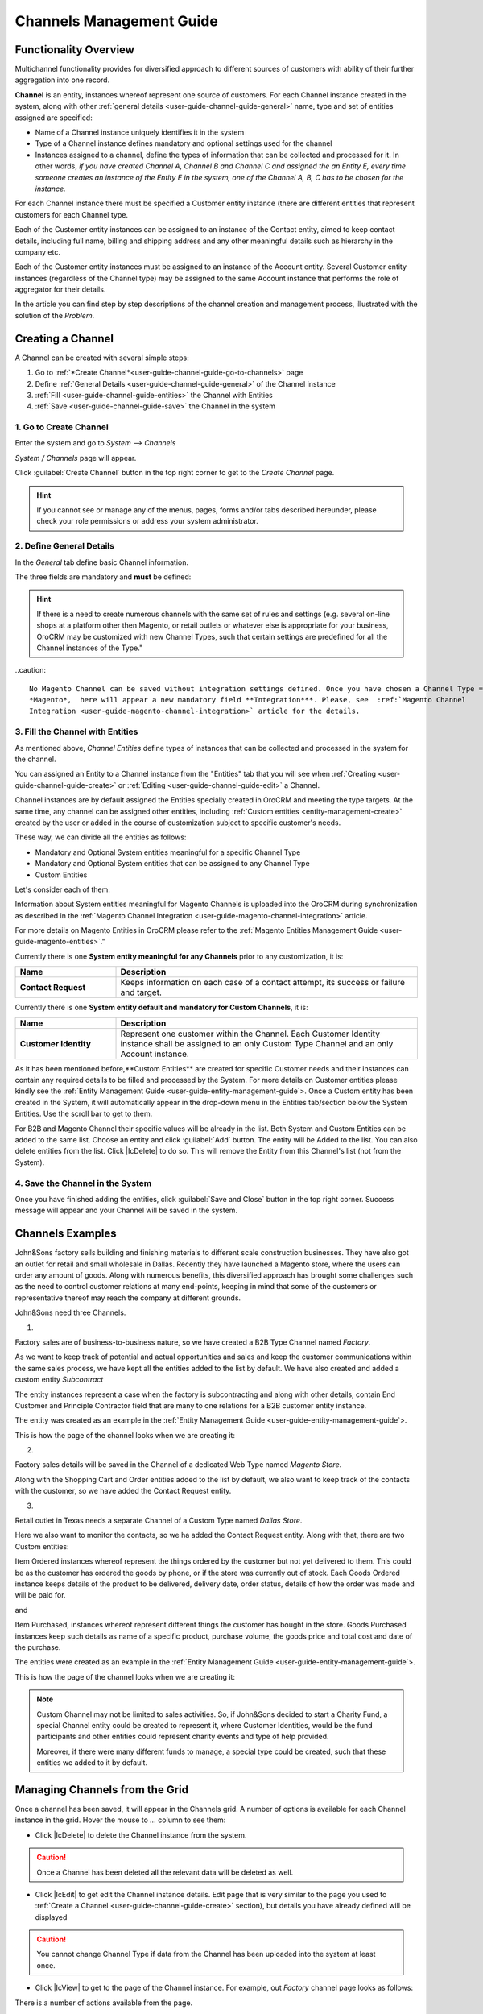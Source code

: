
.. _user-guide-channel-guide

Channels Management Guide
=========================

Functionality Overview
----------------------

Multichannel functionality provides for diversified approach to different sources of customers with ability of their
further aggregation into one record.

**Channel** is an entity, instances whereof represent one source of customers. For each Channel instance created in the
system, along with other :ref:`general details <user-guide-channel-guide-general>` name, type and set of entities 
assigned are specified:

- Name of a Channel instance uniquely identifies it in the system

- Type of a Channel instance defines mandatory and optional settings used for the channel

- Instances assigned to a channel, define the types of information that can be collected and processed for it. 
  In other   words, *if you have created Channel A, Channel B and Channel C and assigned the an Entity E, every 
  time someone creates an instance of the Entity E in the system, one of the Channel A, B, C has to be chosen 
  for the instance.* 

For each Channel instance there must be specified a Customer entity instance (there are different entities that 
represent customers for each Channel type.

Each of the Customer entity instances can be assigned to an instance of the Contact entity, aimed to keep contact details, 
including full name, billing and shipping address and any other meaningful details such as hierarchy in the company etc.
  
Each of the Customer entity instances must be assigned to an instance of the Account entity. Several Customer entity 
instances (regardless of the Channel type) may be assigned to the same Account instance that performs the role of 
aggregator for their details.

In the article you can find step by step descriptions of the channel creation and management process, illustrated with 
the solution of the *Problem*. 

.. _user-guide-channels


.. _user-guide-channel-guide-create:

Creating a Channel
------------------

A Channel can be created with several simple steps:

1. Go to :ref:`*Create Channel*<user-guide-channel-guide-go-to-channels>` page

2. Define :ref:`General Details <user-guide-channel-guide-general>` of the Channel instance

3. :ref:`Fill <user-guide-channel-guide-entities>` the Channel with Entities    

4. :ref:`Save <user-guide-channel-guide-save>` the Channel in the system

1. Go to Create Channel
^^^^^^^^^^^^^^^^^^^^^^^

Enter the system and go to *System --> Channels*

*System / Channels* page will appear.

Click :guilabel:`Create Channel` button in the top right corner to get to the *Create Channel* page.

.. hint::
   
   If you cannot see or manage any of the menus, pages, forms and/or tabs described hereunder, please check your role 
   permissions or address your system administrator.


.. _user-guide-channel-guide-general:

2. Define General Details
^^^^^^^^^^^^^^^^^^^^^^^^^

In the *General* tab define basic Channel information.

The three fields are mandatory and **must** be defined:

.. csv-table:: **Mandatory Channel Properties**
  :header: "**Name**", "**Description**"
  :widths: 10, 30

  "**Status**","Current status of the Channel instance. The following two values are possible:
  - *Inactive*: (default); no data will be loaded from the Channel; the option is useful if a Channel is being 
  configured for future use or is out of date. (For inactive channels no new data is uploaded to the system, but all 
  the data loaded while the Channel was active is considered by the reports.

  - *Active*: data will be loaded from the Channel, can be viewed in the system and is considered by the reports.

  By default the filed value is set to *Inactive*"
   
  "**Name**", "Name that will be used to refer to the Channel in the system. It is recommended to keep the name 
  meaningful." 
   
  "**Channel Type**", "A drop-down, where you can choose a Channel Type more suitable for the Channel instance 
  created. The following types are available:
   
  - *B2B*: the type dedicated for managing mostly off-line B2B customer relations
   
  - *Web*: the type sharpened for :term:`Magento` shops
   
  - *Custom*: any other channels, subject to specific business needs and goals
   
.. hint::
 
    If there is a need to create numerous channels with the same set of rules and settings (e.g. several on-line shops 
    at a platform other then Magento, or retail outlets or whatever else is appropriate for your business, OroCRM may be
    customized with new Channel Types, such that certain settings are predefined for all the Channel instances of the 
    Type."
 
..caution::

    No Magento Channel can be saved without integration settings defined. Once you have chosen a Channel Type = 
    *Magento*,  here will appear a new mandatory field **Integration***. Please, see  :ref:`Magento Channel 
    Integration <user-guide-magento-channel-integration>` article for the details.

   
3. Fill the Channel with Entities
^^^^^^^^^^^^^^^^^^^^^^^^^^^^^^^^^

As mentioned above, *Channel Entities* define types of instances that can be collected and processed in the 
system for the channel. 

You can assigned an Entity to a Channel instance from the "Entities" tab that you will see when 
:ref:`Creating <user-guide-channel-guide-create>` or :ref:`Editing <user-guide-channel-guide-edit>` a Channel.

.. image:: ./img/channel_guide/Screenshots/channels_entity_select.png

Channel instances are by default assigned the Entities specially created in OroCRM and meeting the type targets. At the
same time, any channel can be assigned other entities, including :ref:`Custom entities <entity-management-create>` 
created by the user or added in the course of customization subject to specific customer's needs.

These way, we can divide all the entities as follows:

- Mandatory and Optional System entities meaningful for a specific Channel Type

- Mandatory and Optional System entities that can be assigned to any Channel Type

- Custom Entities

Let's consider each of them:

.. csv-table:: **System entities meaningful for B2B Channels**
  :header: "**Name**", "**Description**"
  :widths: 10, 30

  "**B2B Customer**","Represents a person, a group of persons or business you are in a sales process with. 
  
  - Mandatory entity (Every Channel instance of B2B Type must contain it)
  
  - Contains information on the sales-related activities, lifetime sales values of the specific customer, etc.
    
  - Each B2B Customer instance must be assigned to an only instance of a Channel of a B2B Type
  
  - Each B2B Customer instance must be assigned to an only Account instance
  
  - Each B2B Customer instance can be assigned to an only Contact instance"
  
  "**Opportunity**","Represents potential sales most likely to become a success.

  - Is added to the entities of a B2B Type channel by default but may be removed 
  
  - Contains such fields as Opportunity opening and closure dates, closure reasons probability of the Opportunity 
    gain, customer needs and described solution descriptions, etc. 
  
  - Each Opportunity instance must be assigned to an only instance of a Channel of a B2B Type
  
  - Each Opportunity instance must be assigned to an only instance of a B2B Customer
  
  - Each Opportunity instance can be assigned to an only Contact instance
  
  - More information about Opportunities and their pre-implemented usage in the system is provided in the 
    :ref:`*Opportunities Management Guide* <user-guide-system-entities-opportunities>`."
   
  "**Lead**","Represents potential Opportunity.
  
  - Is added to the entities of a B2B Type channel by default but may be removed 
  
  - Contains related personal and business details and reference Opportunity (if any)
  
  - Each Lead instance must be assigned to an only instance of a Channel of a B2B Type
  
  - Each Lead instance can be assigned to an only instance of a B2B Customer
  
  - Each Opportunity instance can be assigned to an only Contact instance
  
  - More information about Leads and their usage pre-implemented in the System is provided in the :ref:`*Leads 
    Management Guide" <user-guide-system-entities-leads>`."

  "**Sales Process**","Represents a sales workflow instance. 
   
  - Is added to the entities of a B2B Type channel by default but may be removed 
  
  - Used to keep and process data on the Sales Process flow from a Lead to a Closed Opportunity, subject to a 
    workflow predefined in the System.           
  
  - Each Sales Process instance must be assigned to an only instance of a Channel of a B2B Type
  
  - Each Sales Process instance must be assigned to an only instance of Lead or Opportunity 

  - More information about Sales Process Workflow and its usage pre-implemented in the System is provided in the 
    :ref:`*Workflow Management Guide* <user-guide-workflow-management>`."
    
    
.. csv-table::**System entities meaningful for Magento Channels**
  :header: "**Name**", "**Description**"
  :widths: 10, 30
  
  "**Web Customer**","Represents on Magento user who has performed the sales. 
  
  - Mandatory entity (Every Channel instance of Web Type must contain it)
  
  - Contains relevant personal data and payment details, sales values and communications
  
  "**Cart"","Represent one |WT02|_ in Magento. 
  
  Is added to the entities of a Web Type channel by default but may be removed"

  "**Order**","Keeps details of actual sales made by the customer within the Channel, including store details, 
  Customer's details, one-time and total credited, paid and taxed amounts, feed-backs, etc. 
  
  Is added to the entities of a Web Type channel by default but may be removed"

 
Information about System entities meaningful for Magento Channels is uploaded into the OroCRM during synchronization as 
described in the :ref:`Magento Channel Integration <user-guide-magento-channel-integration>` article.

For more details on Magento Entities in OroCRM please refer to the :ref:`Magento Entities Management 
Guide <user-guide-magento-entities>`."

Currently there is one **System entity meaningful for any Channels** prior to any customization, it is:

.. csv-table::
  :header: "**Name**", "**Description**"
  :widths: 10, 30
  
  "**Contact Request**","Keeps information on each case of a contact attempt, its success or failure and target."


Currently there is one **System entity default and mandatory for Custom Channels**, it is:

.. csv-table::
  :header: "**Name**", "**Description**"
  :widths: 10, 30
  
  "**Customer Identity**","Represent one customer within the Channel. Each Customer Identity instance shall be assigned 
  to an only Custom Type Channel and an only Account instance."
  
As it has been mentioned before,**Custom Entities** are created for specific Customer needs and their instances can 
contain any required details to be filled and processed by the System. For more details on Customer entities please 
kindly see the :ref:`Entity Management Guide <user-guide-entity-management-guide`>. 
Once a Custom entity has been created in the System, it will automatically appear in the drop-down menu in the Entities 
tab/section below the System Entities. Use the scroll bar to get to them.

For B2B and Magento Channel their specific values will be already in the list. Both System and Custom Entities can be 
added to the same list.
Choose an entity and click :guilabel:`Add` button. The entity will be Added to the list. You can also delete entities 
from the list. Click |IcDelete| to do so. This will remove the Entity from this Channel's list (not from the System).

4. Save the Channel in the System
^^^^^^^^^^^^^^^^^^^^^^^^^^^^^^^^^

Once you have finished adding the entities, click :guilabel:`Save and Close` button in the top right corner. Success 
message will appear and your Channel will be saved in the system.

Channels Examples
-----------------
John&Sons factory sells building and finishing materials to different scale construction businesses. They have also got 
an outlet for retail and small wholesale in Dallas. Recently they have launched a Magento store, where the users can 
order any amount of goods.
Along with numerous benefits, this diversified approach has brought some challenges such as the need to control 
customer relations at many end-points, keeping in mind that some of the customers or representative thereof may reach 
the company at different grounds. 

John&Sons need three Channels.

1.

Factory sales are of business-to-business nature, so we have created a B2B Type Channel named *Factory*.

As we want to keep track of potential and actual opportunities and sales and keep the customer communications within 
the same sales process, we have kept all the entities added to the list by default.
We have also created and added a custom entity *Subcontract*


.. image:: ./img/channel_guide/Screenshots/channels_entity_select_custom.png

The entity instances represent a case when the factory is subcontracting and along with other details, contain 
End Customer and Principle Contractor field that are many to one relations for a B2B customer entity instance. 

The entity was created as an example in the :ref:`Entity Management Guide <user-guide-entity-management-guide`>. 

This is how the page of the channel looks when we are creating it:

.. image:: ./img/channel_guide/Screenshots/channels_created_b2b.png


2. 

Factory sales details will be saved in the Channel of a dedicated Web Type named *Magento Store*.

Along with the Shopping Cart and Order entities added to the list by default, we also want to keep track of the contacts
with the customer, so we have added the Contact Request entity.


.. image:: ./img/channel_guide/Screenshots/channels_created_web.png

3.

Retail outlet in Texas needs a separate Channel of a Custom Type named *Dallas Store*.

Here we also want to monitor the contacts, so we ha added the Contact Request entity. Along with that, there are two
Custom entities:

Item Ordered instances whereof represent the things ordered by the customer but not yet delivered to them. This
could be as the customer has ordered the goods by phone, or if the store was currently out of stock. Each Goods Ordered 
instance keeps details of the product to be delivered, delivery date, order status, details of how the order was made 
and will be paid for.

and 

Item Purchased, instances whereof represent different things the customer has bought in the store. Goods Purchased 
instances keep such details as name of a specific product, purchase volume, the goods price and total cost and date of 
the purchase.

The entities were created as an example in the :ref:`Entity Management Guide <user-guide-entity-management-guide`>. 

This is how the page of the channel looks when we are creating it:

.. image:: ./img/channel_guide/Screenshots/channels_created_custom.png

.. note:: 

    Custom Channel may not be limited to sales activities. So, if John&Sons decided to start a Charity Fund, a special 
    Channel entity could be created to represent it, where Customer Identities, would be the fund participants and 
    other entities could represent charity events and type of help provided.
    
    Moreover, if there were many different funds to manage, a special type could be created, such that these entities 
    we added to it by default.    
 


.. _user-guide-channel-guide-edit:

Managing Channels from the Grid
--------------------------------

Once a channel has been saved, it will appear in the Channels grid. A number of options is available for each
Channel instance in the grid. Hover the mouse to *...* column to see them:


.. image:: ./img/channel_guide/Screenshots/channels_edit.png


- Click |IcDelete| to delete the Channel instance from the system. 

.. caution:: 

    Once a Channel has been deleted all the relevant data will be deleted as well.

- Click |IcEdit| to get edit the Channel instance details. Edit page that is very similar to the page you used to 
  :ref:`Create a Channel <user-guide-channel-guide-create>` section), but details you have already defined will be 
  displayed

.. caution:: 

    You cannot change Channel Type if data from the Channel has been uploaded into the system at least once.

- Click |IcView| to get to the page of the Channel instance. For example, out *Factory* channel page looks as follows:

.. image:: ./img/channel_guide/Screenshots/channels_created_b2b_view.png

There is a number of actions available from the page.

- Click :guilabel:`Deactivate` button (for Active channels) or :guilabel:`Activate` button (for Inactive channels):

  - You can deactivate an Active channel. Once the channel has been deactivated, no new data from the Channel will be 
    uploaded to the system. All the data loaded while the Channel was active is considered by the Sales Processes 
    functionality.
  
  - You can activate an Inactive channel. It will become Active and data from the Channel will be uploaded to the 
    system.
  
- Click :guilabel:`Edit` button edit the Channel instance
  
- Click :guilabel:`Delete` button to delete the Channel instance 

  
Editing Entities from a Channel
^^^^^^^^^^^^^^^^^^^^^^^^^^^^^^^

There are sometimes situations when default Entity fields are not enough or excessive. If this is so, Entities may 
be edited (list of fields, their type and specific properties may be redefined). This can be done only by duly 
authorized Users. When you open a specific Channel instance page, there will be two icons in the Action tab. Click 
|IcView| to see the Entity details. Click |IcEdit| icon to change the Entity. 
We can use the functionality, if, for example, there appeared a need to add a new field to the Item Ordered entity.

.. image:: ./img/channel_guide/Screenshots/channels_created_b2b_view_edit_entity.png

Please refer to the `Entity Management Guide <user-guide-entity-management-guide>` for more details. 

.. note:: 

    If you don't have necessary permissions, you will see a browser-specific message on access denial. 


Multichannel Customer Profile     
------------------------------

This way, channels provide for population of the system with customer entities. Details of multiple customer records are
then assigned to the same Account instance. From the Account page and with the :ref:`reports 
functionality<report-management-guide>` OroCRM provides a 360 degree profile of customer activities and interaction of 
a specific business, person or group of people.


Multichannel Customer Profile Example
^^^^^^^^^^^^^^^^^^^^^^^^^^^^^^^^^^^^^

This way, John&Sons have now got a separate channel for each of the customer sources. Sales and communication details
are recorded for a specific instance of a customer entity assigned to each of the channels. All the customer entities 
are assigned to one account, from which the managers can see all of those activities regardless the specific ground used
for them.

For example, there is a *Home2Go* construction company. 

John&Sons factory has already implemented several successful projects with them. Leads and then Opportunities that 
corresponded to the projects were assigned to the same B2B Customer instance named *Home2Go*, but were assigned to 
different Contact instances, subject to the manager running the project.
One more project is being negotiated now and represented in the system as an Opportunity assigned to the *Home2Go* B2B
Customer.
The B2B Customer was assigned to the *Home2Go* Account.

For smaller purchases that do not require long negotiations and many-page agreements, Home2Go's managers have
purchased materials from the John&Sons Magento store. A specific Web Customer was created for each of the managers'
account (Magento users). However, all of these Web Customers were assigned to the *Home2Go* Account (the same as 
for the B2B Customer).

During a current project in Texas, construction engineers were missing some necessary equipment and addressed the retail
outlet to purchase it. They have bought most of what they needed and ordered the rest. Customer Identities were created
for each of the engineers and details on the goods purchased and ordered were saved. All these Customer Identities were
assigned to the *Home2Go* Account, as well.

Home2Go Account page keeps information on all of these activities.

   
.. |IcDelete| .. image:: ./img/channel_guide/Buttons/IcDelete.png
   :align: middle

.. |IcEdit| .. image:: ./img/channel_guide/Buttons/IcEdit.png
   :align: middle

.. |IcView| .. image:: ./img/channel_guide/Buttons/IcView.png
   :align: middle

.. |WT02| replace:: Shopping Cart
.. _WT02: http://www.magentocommerce.com/magento-connect/customer-experience/shopping-cart.html
